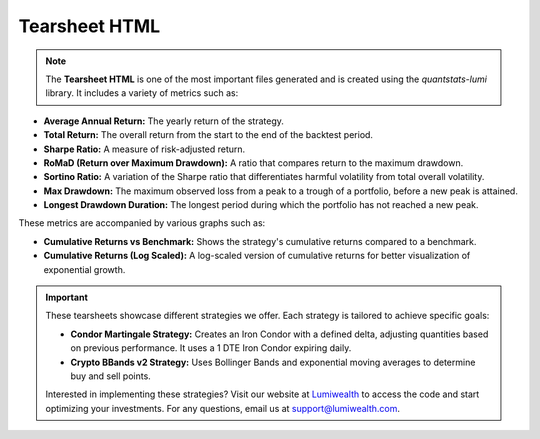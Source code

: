 .. _backtesting.tearsheet_html:

Tearsheet HTML
==============

.. note::
   The **Tearsheet HTML** is one of the most important files generated and is created using the `quantstats-lumi` library. It includes a variety of metrics such as:

- **Average Annual Return:** The yearly return of the strategy.
- **Total Return:** The overall return from the start to the end of the backtest period.
- **Sharpe Ratio:** A measure of risk-adjusted return.
- **RoMaD (Return over Maximum Drawdown):** A ratio that compares return to the maximum drawdown.
- **Sortino Ratio:** A variation of the Sharpe ratio that differentiates harmful volatility from total overall volatility.
- **Max Drawdown:** The maximum observed loss from a peak to a trough of a portfolio, before a new peak is attained.
- **Longest Drawdown Duration:** The longest period during which the portfolio has not reached a new peak.

These metrics are accompanied by various graphs such as:

- **Cumulative Returns vs Benchmark:** Shows the strategy's cumulative returns compared to a benchmark.
- **Cumulative Returns (Log Scaled):** A log-scaled version of cumulative returns for better visualization of exponential growth.

.. figure:: _html/images/tearsheet_condor_martingale.png
   :alt: Tearsheet example 1
   :width: 600px
   :align: center

.. figure:: _html/images/tearsheet_crypto_bbands_v2.png
   :alt: Tearsheet example 2
   :width: 600px
   :align: center

.. important::
   These tearsheets showcase different strategies we offer. Each strategy is tailored to achieve specific goals:
   
   - **Condor Martingale Strategy:** Creates an Iron Condor with a defined delta, adjusting quantities based on previous performance. It uses a 1 DTE Iron Condor expiring daily.
   - **Crypto BBands v2 Strategy:** Uses Bollinger Bands and exponential moving averages to determine buy and sell points.

   Interested in implementing these strategies? Visit our website at `Lumiwealth <https://www.lumiwealth.com/?utm_source=documentation&utm_medium=referral&utm_campaign=lumibot_backtesting_section>`_ to access the code and start optimizing your investments. For any questions, email us at support@lumiwealth.com.
